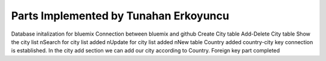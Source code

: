 Parts Implemented by Tunahan Erkoyuncu
================================
Database initalization for bluemix
Connection between bluemix and github
Create City table
Add-Delete City table
Show the city list 
\nSearch for city list added
\nUpdate for city list added 
\nNew table Country added country-city key connection is established. In the city add section we can add our city according to Country. Foreign key part completed

